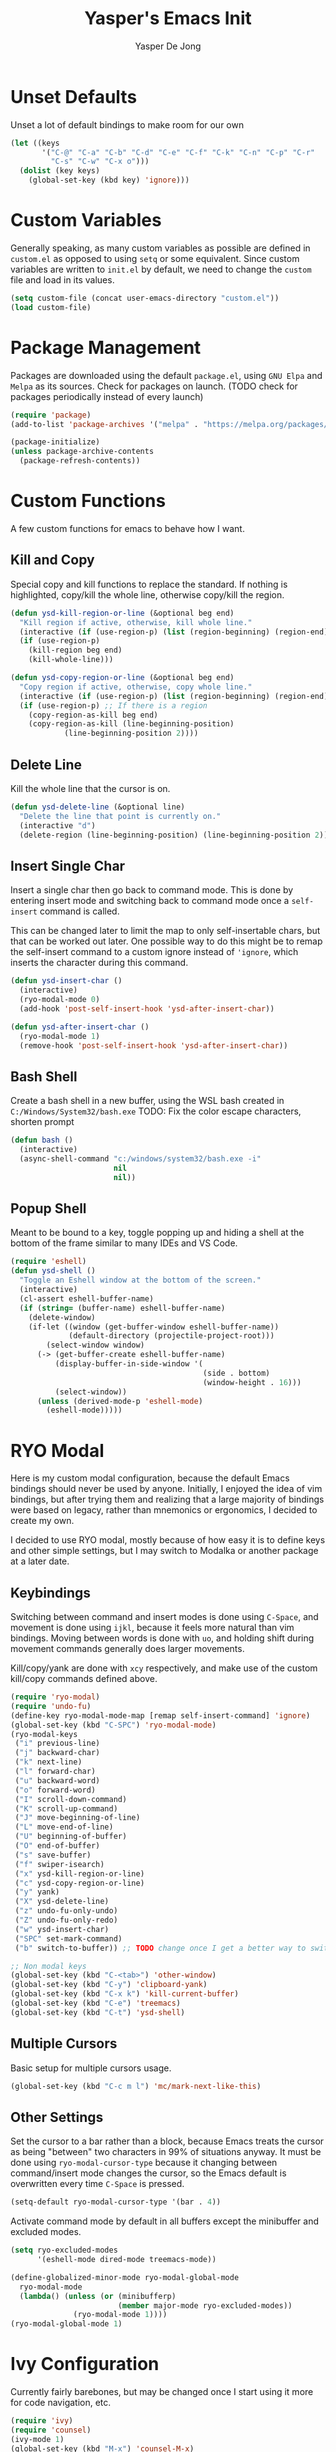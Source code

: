 #+title:Yasper's Emacs Init
#+author: Yasper De Jong
#+property: header-args:emacs-lisp :tangle init.el
#+startup: overview
* Unset Defaults
Unset a lot of default bindings to make room for our own
#+begin_src emacs-lisp
  (let ((keys
         '("C-@" "C-a" "C-b" "C-d" "C-e" "C-f" "C-k" "C-n" "C-p" "C-r"
           "C-s" "C-w" "C-x o")))
    (dolist (key keys)
      (global-set-key (kbd key) 'ignore)))
#+end_src

* Custom Variables
Generally speaking, as many custom variables as possible are defined in =custom.el= as opposed to using =setq= or some equivalent. Since custom variables are written to =init.el= by default, we need to change the =custom= file and load in its values.

#+begin_src emacs-lisp
  (setq custom-file (concat user-emacs-directory "custom.el"))
  (load custom-file)
#+end_src

* Package Management
Packages are downloaded using the default =package.el=, using =GNU Elpa= and =Melpa= as its sources. Check for packages on launch. (TODO check for packages periodically instead of every launch)

#+begin_src emacs-lisp
  (require 'package)
  (add-to-list 'package-archives '("melpa" . "https://melpa.org/packages/") t)

  (package-initialize)
  (unless package-archive-contents
    (package-refresh-contents))
#+end_src

* Custom Functions
A few custom functions for emacs to behave how I want.

** Kill and Copy
Special copy and kill functions to replace the standard. If nothing is highlighted, copy/kill the whole line, otherwise copy/kill the region.

#+begin_src emacs-lisp
(defun ysd-kill-region-or-line (&optional beg end)
  "Kill region if active, otherwise, kill whole line."
  (interactive (if (use-region-p) (list (region-beginning) (region-end))))
  (if (use-region-p)
    (kill-region beg end)
    (kill-whole-line)))

(defun ysd-copy-region-or-line (&optional beg end)
  "Copy region if active, otherwise, copy whole line."
  (interactive (if (use-region-p) (list (region-beginning) (region-end))))
  (if (use-region-p) ;; If there is a region
    (copy-region-as-kill beg end)
    (copy-region-as-kill (line-beginning-position)
		    (line-beginning-position 2))))
#+end_src

** Delete Line
Kill the whole line that the cursor is on.

#+begin_src emacs-lisp
  (defun ysd-delete-line (&optional line)
    "Delete the line that point is currently on."
    (interactive "d")
    (delete-region (line-beginning-position) (line-beginning-position 2)))
#+end_src

** Insert Single Char
Insert a single char then go back to command mode.
This is done by entering insert mode and switching back to command mode once a =self-insert= command is called.

This can be changed later to limit the map to only self-insertable chars, but that can be worked out later.
One possible way to do this might be to remap the self-insert command to a custom ignore instead of ='ignore=, which inserts the character during this command.


#+begin_src emacs-lisp
  (defun ysd-insert-char ()
    (interactive)
    (ryo-modal-mode 0)
    (add-hook 'post-self-insert-hook 'ysd-after-insert-char))

  (defun ysd-after-insert-char ()
    (ryo-modal-mode 1)
    (remove-hook 'post-self-insert-hook 'ysd-after-insert-char))
#+end_src

** Bash Shell
Create a bash shell in a new buffer, using the WSL bash created in =C:/Windows/System32/bash.exe=
TODO: Fix the color escape characters, shorten prompt

#+begin_src emacs-lisp
  (defun bash ()
    (interactive)
    (async-shell-command "c:/windows/system32/bash.exe -i"
                         nil
                         nil))
#+end_src

** Popup Shell
Meant to be bound to a key, toggle popping up and hiding a shell at the bottom of the frame similar to many IDEs and VS Code.

#+begin_src emacs-lisp
  (require 'eshell)
  (defun ysd-shell ()
    "Toggle an Eshell window at the bottom of the screen."
    (interactive)
    (cl-assert eshell-buffer-name)
    (if (string= (buffer-name) eshell-buffer-name)
      (delete-window)
      (if-let ((window (get-buffer-window eshell-buffer-name))
               (default-directory (projectile-project-root)))
          (select-window window)
        (-> (get-buffer-create eshell-buffer-name)
            (display-buffer-in-side-window '(
                                             (side . bottom)
                                             (window-height . 16)))
            (select-window))
        (unless (derived-mode-p 'eshell-mode)
          (eshell-mode)))))
#+end_src

* RYO Modal

Here is my custom modal configuration, because the default Emacs bindings should never be used by anyone. Initially, I enjoyed the idea of vim bindings, but after trying them and realizing that a large majority of bindings were based on legacy, rather than mnemonics or ergonomics, I decided to create my own.

I decided to use RYO modal, mostly because of how easy it is to define keys and other simple settings, but I may switch to Modalka or another package at a later date.

** Keybindings
Switching between command and insert modes is done using =C-Space=, and movement is done using =ijkl=, because it feels more natural than vim bindings. Moving between words is done with =uo=, and holding shift during movement commands generally does larger movements.

Kill/copy/yank are done with =xcy= respectively, and make use of the custom kill/copy commands defined above.

#+begin_src emacs-lisp
  (require 'ryo-modal)
  (require 'undo-fu)
  (define-key ryo-modal-mode-map [remap self-insert-command] 'ignore)
  (global-set-key (kbd "C-SPC") 'ryo-modal-mode)
  (ryo-modal-keys
   ("i" previous-line)
   ("j" backward-char)
   ("k" next-line)
   ("l" forward-char)
   ("u" backward-word)
   ("o" forward-word)
   ("I" scroll-down-command)
   ("K" scroll-up-command)
   ("J" move-beginning-of-line)
   ("L" move-end-of-line)
   ("U" beginning-of-buffer)
   ("O" end-of-buffer)
   ("s" save-buffer)
   ("f" swiper-isearch)
   ("x" ysd-kill-region-or-line)
   ("c" ysd-copy-region-or-line)
   ("y" yank)
   ("X" ysd-delete-line)
   ("z" undo-fu-only-undo)
   ("Z" undo-fu-only-redo)
   ("w" ysd-insert-char)
   ("SPC" set-mark-command)
   ("b" switch-to-buffer)) ;; TODO change once I get a better way to switch buffers

  ;; Non modal keys
  (global-set-key (kbd "C-<tab>") 'other-window)
  (global-set-key (kbd "C-y") 'clipboard-yank)
  (global-set-key (kbd "C-x k") 'kill-current-buffer)
  (global-set-key (kbd "C-e") 'treemacs)
  (global-set-key (kbd "C-t") 'ysd-shell)
#+end_src

** Multiple Cursors
Basic setup for multiple cursors usage.

#+begin_src emacs-lisp
(global-set-key (kbd "C-c m l") 'mc/mark-next-like-this)
#+end_src

** Other Settings
Set the cursor to a bar rather than a block, because Emacs treats the cursor as being "between" two characters in 99% of situations anyway. It must be done using =ryo-modal-cursor-type= because it changing between command/insert mode changes the cursor, so the Emacs default is overwritten every time =C-Space= is pressed.

#+begin_src emacs-lisp
  (setq-default ryo-modal-cursor-type '(bar . 4))
#+end_src

Activate command mode by default in all buffers except the minibuffer and excluded modes.

#+begin_src emacs-lisp
  (setq ryo-excluded-modes
        '(eshell-mode dired-mode treemacs-mode))
  
  (define-globalized-minor-mode ryo-modal-global-mode
    ryo-modal-mode
    (lambda() (unless (or (minibufferp)
                          (member major-mode ryo-excluded-modes))
                (ryo-modal-mode 1))))
  (ryo-modal-global-mode 1)
#+end_src

* Ivy Configuration
Currently fairly barebones, but may be changed once I start using it more for code navigation, etc.

#+begin_src emacs-lisp
  (require 'ivy)
  (require 'counsel)
  (ivy-mode 1)
  (global-set-key (kbd "M-x") 'counsel-M-x)
#+end_src

** Movement
Move in text/between results using =C-ijkl= so navigation in the minibuffer is easy without needing to constantly press =C-Space=.

#+begin_src emacs-lisp
  (ivy-define-key ivy-minibuffer-map (kbd "<tab>") 'ivy-partial-or-done) ;; Workaround because emacs equates "C-i" == "TAB"
  (ivy-define-key ivy-minibuffer-map (kbd "C-i") 'ivy-previous-line)
  (ivy-define-key ivy-minibuffer-map (kbd "C-k") 'ivy-next-line)
  (ivy-define-key ivy-minibuffer-map (kbd "C-u") 'ivy-beginning-of-buffer)
  (ivy-define-key ivy-minibuffer-map (kbd "C-o") 'ivy-end-of-buffer)

(ivy-define-key ivy-switch-buffer-map (kbd "<tab>") 'ivy-partial-or-done) ;; "C-i" workaround
  (ivy-define-key ivy-switch-buffer-map (kbd "C-i") 'ivy-previous-line)
  (ivy-define-key ivy-switch-buffer-map (kbd "C-k") 'ivy-next-line)
  (ivy-define-key ivy-switch-buffer-map (kbd "C-d") 'ivy-switch-buffer-kill)
#+end_src

* File Browsing and Management

** Dired
Make =dired= prettier, using icons and removing most unnecessary information unless shown manually.

#+begin_src emacs-lisp
  (when (display-graphic-p)
    (require 'all-the-icons))
  (add-hook 'dired-mode-hook 'all-the-icons-dired-mode)
#+end_src

** Treemacs
Use treemacs to display all my projects.

#+begin_src emacs-lisp
  (require 'treemacs)
  (require 'treemacs-projectile)
  (define-key treemacs-mode-map (kbd "i") 'treemacs-previous-line)
  (define-key treemacs-mode-map (kbd "k") 'treemacs-next-line)
  (define-key treemacs-mode-map (kbd "e") 'treemacs-quit)
#+end_src

** Startup Page
Replace the default Emacs startup page with one more suited to an IDE, providing projects to open and help/info about the setup.

*** Project List
Insert a list of projects that can be opened as links.
Currently uses =treemacs= as a backend to find known projects, but might switch to projectile later.

#+begin_src emacs-lisp
  (defun ysd-make-projects-list ()
    (with-temp-buffer
      (let (linkspecs)
        (insert-file-contents treemacs-persist-file)
        (while (not (or (eq (line-end-position) (point-max))
                        (eq (line-beginning-position 2) (point-max))))
          (re-search-forward "^\\*\\*\s" nil 1)
          (push (buffer-substring (point) (line-end-position)) linkspecs)
          (re-search-forward "^\s-\spath\s::\s" nil t)
          (push (buffer-substring (point) (line-end-position)) linkspecs))
        (reverse linkspecs))))
#+end_src

*** Replace Default Startup Screen
The startup function called by =initial-buffer-choice=.

#+begin_src emacs-lisp
  (defun ysd-startup-screen ()
    "Display a startup screen with list of projects from treemacs."
    (let ((splash-buffer (get-buffer-create "*Yasper Emacs*")))
      (with-current-buffer splash-buffer
        (let ((inhibit-read-only t)
              (default-text-properties '(face variable-pitch))
              (projects (ysd-make-projects-list)))
          (erase-buffer)
          (setq default-directory command-line-default-directory)
          (insert "Welcome to Yasper's Emacs.\n\n")
          (insert "Open Project:\n")
          (while projects
            (insert-button (pop projects)
                           'face 'link
                           'action `(lambda (_button) (dired ,(car projects)))
                           'help-echo (concat "mouse-2, RET: " (pop projects))
                           'follow-link t)
            (insert "\n")))
        (setq buffer-read-only t)
        (set-buffer-modified-p nil)
        (beginning-of-buffer))
      splash-buffer))

#+end_src

* Development
I want to make my development environment as universal as possible, using the same tool across the board whenever the possibility arises

** Projectile
Set up project managment through =projectile= and map it to ="p"= in the modal configuration. This may be switched to utilizing =project.el= in the future, but it is fairly barebones in version 27.2, which is what I currently use.

#+begin_src emacs-lisp
  (require 'projectile)
  (ryo-modal-key "p" 'projectile-command-map)
#+end_src

** Company
Use =C-<movement>= to scroll through candidates, rather than the emacs defaults. This also leaves our movement keys free to instantly move the cursor instead of having to escape the candidate list first.

#+begin_src emacs-lisp
  (require 'company)
  (define-key company-active-map (kbd "C-k") 'company-select-next-or-abort)
  (define-key company-active-map (kbd "C-i") 'company-select-previous-or-abort)
  (add-hook 'c++-mode-hook 'company-mode)
  (add-hook 'python-mode-hook 'company-mode)
#+end_src

** Semantic
I am very open to the possibility of using other solutions such as ggtags or ctags in the future, especially when working on larger codebases. For now, semantic's basic functionalities and the advantages of its code analysis provide the best solution.

#+begin_src emacs-lisp
  (require 'semantic)
  (global-semanticdb-minor-mode 1)
  (global-semantic-idle-scheduler-mode 1)
  (add-hook 'c++-mode-hook 'semantic-mode)
  (add-hook 'python-mode-hook 'semantic-mode)
#+end_src

*** Finding Project Roots
Semantic should only search through includes and files within the project when used as a backend for Company, so this function looks for =.git= folders, and will consider its parent folder as the root of the project. It is preferable not to use this, as it should be handled directly by project managment systems rather than handwritten by me.

TODO put a function or integrate with EDE/projectile/tagging systems

** Emacs Lisp
Customizations for working with Emacs Lisp

#+begin_src emacs-lisp
  (add-hook 'emacs-lisp-mode 'show-paren-mode)
#+end_src

* Theme
I use =doom-vibrant= from =doom-themes=, Cascadia Mono for most of my coding (I dislike ligatures because it misrepresents the length of lines), and Merriweather for Org mode, as well as Source Sans Pro for Org Mode headers.

Note that a lot of faces are defined in =custom.el= instead of here.

#+begin_src emacs-lisp
  (setq ryo-modal-default-cursor-color "white")
  (require 'doom-themes)
  (setq doom-themes-enable-bold t
        doom-themes-enable-italic t)
  (load-theme 'doom-vibrant t)
#+end_src

* Org Mode
Because I use org mode for general notetaking as well as some literate programming, I consider the visual clarity to be extremely important. My theme hides/reduces boilerplate like keywords and emphasis in order to make it visually appealing and comprehensible at a glance. It is partially inspired by the behavior/look that [[https://typora.io/][Typora]] has out of the box, but maintains the outline format.

Again please note that faces are mostly defined in =custom.el=.

#+begin_src emacs-lisp
  (require 'org)
  (setq org-startup-indented t)
  (setq org-hide-emphasis-markers t)
  (font-lock-add-keywords 'org-mode
                          '(("^ +\\([-]\\) "
                             (0 (prog1 () (compose-region (match-beginning 1) (match-end 1) "•"))))))
  (ryo-modal-major-mode-keys
   'org-mode
   ("J" org-beginning-of-line)
   ("L" org-end-of-line))
  
  (require 'org-bullets)
  (add-hook 'org-mode-hook (lambda() (org-bullets-mode 1)))
  (add-hook 'org-mode-hook 'variable-pitch-mode)
  (add-hook 'org-mode-hook 'visual-line-mode)
  
  ;; Org Look
  (add-hook 'org-mode-hook (lambda() (setq line-spacing 0.05)))
  (set-fontset-font t 'unicode "Cascadia Mono" nil 'prepend)
  (set-face-attribute 'org-level-1 nil :weight 'bold)
  (set-face-attribute 'org-level-2 nil :weight 'bold)
  (set-face-attribute 'org-level-3 nil :weight 'bold)
  (set-face-attribute 'org-level-4 nil :weight 'bold)
#+end_src

* Emacs Server
Run emacs as a server in the background, and make the frame a client that connects to the local server. This allows files opened in file explorers to appear in an existing frame, rather than starting a new emacs window. In the future, I can also start the Emacs daemon on startup so that the startup time of opening the application is reduced. Until then, the binding for closing emacs also shuts down the server, so the server and the frame are tied together.

#+begin_src emacs-lisp
  (require 'server)
  (unless (server-running-p)
    (server-start))
  (global-set-key (kbd "C-x C-c") 'save-buffers-kill-emacs)
#+end_src

* Miscellaneous
** Fullscreen
Launch Emacs in fullscreen by default.

#+begin_src emacs-lisp
  (set-frame-parameter (selected-frame) 'fullscreen 'fullboth)
  (add-to-list 'default-frame-alist '(fullscreen . fullboth))
#+end_src

** Minor Settings
Enable/Disable stuff that's not directly changeable through custom.el

#+begin_src emacs-lisp
  (setq ring-bell-function 'ignore)
#+end_src

* Useful Resources
- [[https://github.com/zzamboni/dot-emacs][zzamboni/dot-emacs]]
- [[https://lepisma.xyz/2017/10/28/ricing-org-mode/][Ricing Up Org Mode]]
- [[https://www.youtube.com/playlist?list=PLEoMzSkcN8oPH1au7H6B7bBJ4ZO7BXjSZ][Emacs From Scratch by System Crafters]]
- [[https://zzamboni.org/post/beautifying-org-mode-in-emacs/][Beautifying Org Mode by zzamboni]]
- [[http://www.howardism.org/Technical/Emacs/orgmode-wordprocessor.html][Org Mode as a Word Processor]]
- [[https://ashok-khanna.medium.com/introduction-to-dired-mode-91cecd3a06ff][Intro to Dired Mode]]
